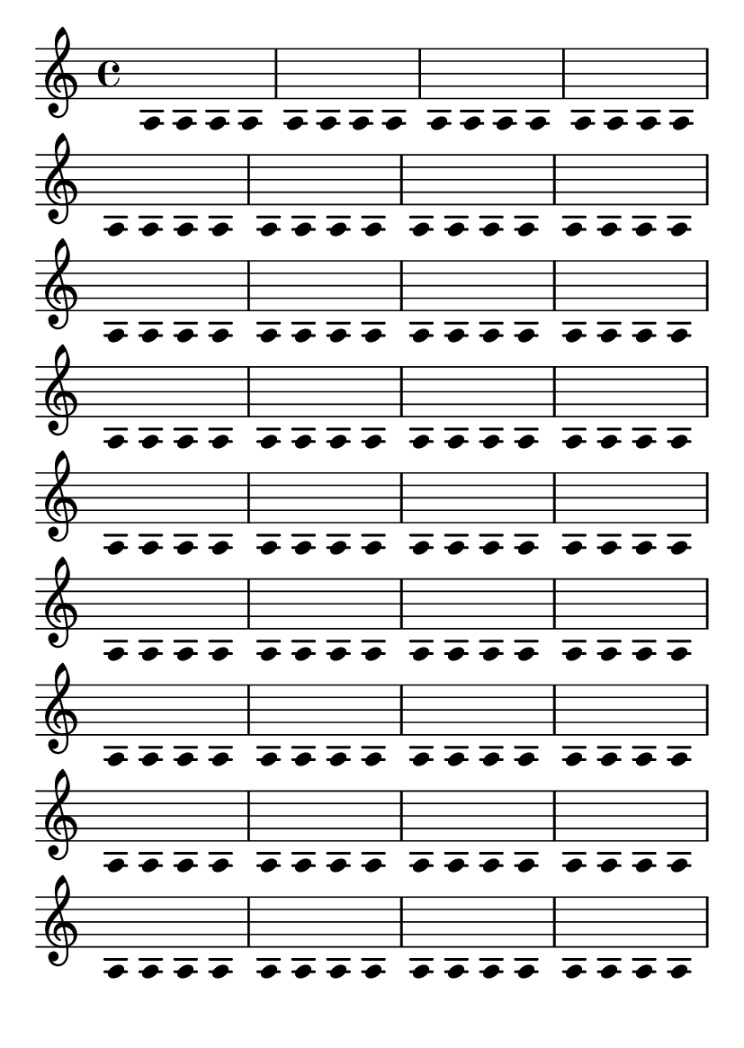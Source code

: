 \version "2.14.0"

\header {
  texidoc = "Stems with overridden 'length should not confuse height estimation.
This example should fit snugly on one page.
"
}

#(define (assert-single-page layout props arg)
   (if (and (= (chain-assoc-get 'page:page-number props -1)
               (ly:output-def-lookup layout 'first-page-number))
            (chain-assoc-get 'page:last? props -1))
       (interpret-markup layout props arg)
       (ly:error "failed to fit test on single page")))

\paper {
  #(set-paper-size "a6")
  tagline = ##f
  indent = #0
  system-system-spacing = #'((padding . 1.2))
  oddHeaderMarkup = \markup \on-the-fly #assert-single-page \null
}

\book {
  \score {
    \new Voice {
      \voiceTwo
      \override Stem #'length = #0
      \repeat unfold 144 a4
    }
    \layout {
      \context {
        \Score
        \remove "Bar_number_engraver"
      }
    }
  }
}
